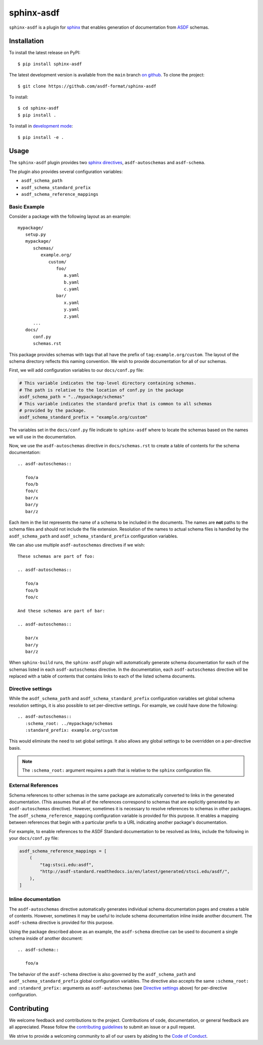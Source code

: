 sphinx-asdf
===========

.. image:: https://github.com/asdf-format/sphinx-asdf/workflows/CI/badge.svg
    :target: https://github.com/asdf-format/sphinx-asdf/actions
    :alt: CI Status

``sphinx-asdf`` is a plugin for `sphinx`_ that enables generation of
documentation from `ASDF`_ schemas.

Installation
------------

To install the latest release on PyPI::

    $ pip install sphinx-asdf

The latest development version is available from the ``main`` branch `on
github`_. To clone the project:

::

    $ git clone https://github.com/asdf-format/sphinx-asdf

To install:

::

    $ cd sphinx-asdf
    $ pip install .

To install in `development mode`_::

    $ pip install -e .

Usage
-----

The ``sphinx-asdf`` plugin provides two `sphinx directives`_,
``asdf-autoschemas`` and ``asdf-schema``.

The plugin also provides several configuration variables:

* ``asdf_schema_path``
* ``asdf_schema_standard_prefix``
* ``asdf_schema_reference_mappings``

Basic Example
*************

Consider a package with the following layout as an example::

   mypackage/
      setup.py
      mypackage/
         schemas/
            example.org/
               custom/
                  foo/
                     a.yaml
                     b.yaml
                     c.yaml
                  bar/
                     x.yaml
                     y.yaml
                     z.yaml
         ...
      docs/
         conf.py
         schemas.rst

This package provides schemas with tags that all have the prefix of
``tag:example.org/custom``. The layout of the schema directory reflects this
naming convention. We wish to provide documentation for all of our schemas.

First, we will add configuration variables to our ``docs/conf.py`` file:

.. code-block:: python

   # This variable indicates the top-level directory containing schemas.
   # The path is relative to the location of conf.py in the package
   asdf_schema_path = "../mypackage/schemas"
   # This variable indicates the standard prefix that is common to all schemas
   # provided by the package.
   asdf_schema_standard_prefix = "example.org/custom"

The variables set in the ``docs/conf.py`` file indicate to ``sphinx-asdf``
where to locate the schemas based on the names we will use in the
documentation.

Now, we use the ``asdf-autoschemas`` directive in ``docs/schemas.rst`` to
create a table of contents for the schema documentation::

   .. asdf-autoschemas::

      foo/a
      foo/b
      foo/c
      bar/x
      bar/y
      bar/z

Each item in the list represents the name of a schema to be included in the
documents. The names are **not** paths to the schema files and should not
include the file extension. Resolution of the names to actual schema files is
handled by the ``asdf_schema_path`` and ``asdf_schema_standard_prefix``
configuration variables.

We can also use multiple ``asdf-autoschemas`` directives if we wish::

   These schemas are part of foo:

   .. asdf-autoschemas::

      foo/a
      foo/b
      foo/c

   And these schemas are part of bar:

   .. asdf-autoschemas::

      bar/x
      bar/y
      bar/z


When ``sphinx-build`` runs, the ``sphinx-asdf`` plugin will automatically
generate schema documentation for each of the schemas listed in each
``asdf-autoschemas`` directive. In the documentation, each ``asdf-autoschemas``
directive will be replaced with a table of contents that contains links to each
of the listed schema documents.

.. _Directive settings:

Directive settings
******************

While the ``asdf_schema_path`` and ``asdf_schema_standard_prefix``
configuration variables set global schema resolution settings, it is also
possible to set per-directive settings. For example, we could have done the
following::

   .. asdf-autoschemas::
      :schema_root: ../mypackage/schemas
      :standard_prefix: example.org/custom

This would eliminate the need to set global settings. It also allows any
global settings to be overridden on a per-directive basis.

.. note::

   The ``:schema_root:`` argument requires a path that is relative to
   the ``sphinx`` configuration file.

External References
*******************

Schema references to other schemas in the same package are automatically
converted to links in the generated documentation. (This assumes that all of
the references correspond to schemas that are explicitly generated by an
``asdf-autoschemas`` directive). However, sometimes it is necessary to resolve
references to schemas in other packages. The ``asdf_schema_reference_mapping``
configuration variable is provided for this purpose. It enables a mapping
between references that begin with a particular prefix to a URL indicating
another package's documentation.

For example, to enable references to the ASDF Standard documentation to be
resolved as links, include the following in your ``docs/conf.py`` file:

.. code-block:: python

   asdf_schema_reference_mappings = [
       (
           "tag:stsci.edu:asdf",
           "http://asdf-standard.readthedocs.io/en/latest/generated/stsci.edu/asdf/",
       ),
   ]

Inline documentation
********************

The ``asdf-autoschemas`` directive automatically generates individual schema
documentation pages and creates a table of contents. However, sometimes it may
be useful to include schema documentation inline inside another document. The
``asdf-schema`` directive is provided for this purpose.

Using the package described above as an example, the ``asdf-schema`` directive
can be used to document a single schema inside of another document::

   .. asdf-schema::

      foo/a

The behavior of the ``asdf-schema`` directive is also governed by the
``asdf_schema_path`` and ``asdf_schema_standard_prefix`` global configuration
variables. The directive also accepts the same ``:schema_root:`` and
``:standard_prefix:`` arguments as ``asdf-autoschemas`` (see `Directive
settings`_ above) for per-directive configuration.

Contributing
------------

We welcome feedback and contributions to the project. Contributions of
code, documentation, or general feedback are all appreciated. Please
follow the `contributing guidelines <CONTRIBUTING.md>`__ to submit an
issue or a pull request.

We strive to provide a welcoming community to all of our users by
abiding to the `Code of Conduct <CODE_OF_CONDUCT.md>`__.


.. Links

.. _ASDF: https://asdf-standard.readthedocs.io/en/latest
.. _sphinx: https://www.sphinx-doc.org/en/master
.. _on github: https://github.com/asdf-format/sphinx-asdf
.. _development mode: https://packaging.python.org/tutorials/distributing-packages/#working-in-development-mode
.. _sphinx directives: https://www.sphinx-doc.org/en/master/usage/restructuredtext/directives.html
.. _table of contents: https://www.sphinx-doc.org/en/master/usage/restructuredtext/directives.html#table-of-contents
